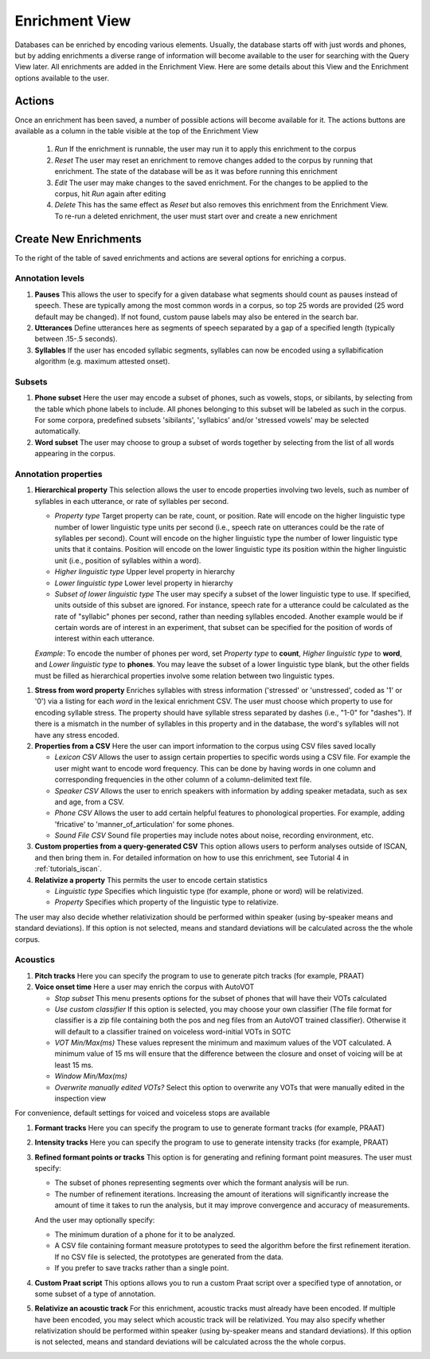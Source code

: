 .. _enrichment_iscan:

****************
Enrichment View
****************

Databases can be enriched by encoding various elements. Usually, the database starts off with just words and phones, but by adding enrichments a diverse range of information will become available to the user for searching with the Query View later. All enrichments are added in the Enrichment View. Here are some details about this View and the Enrichment options available to the user.

Actions
=======

Once an enrichment has been saved, a number of possible actions will become available for it. The actions buttons are available as a column in the table visible at the top of the Enrichment View

      #. *Run* If the enrichment is runnable, the user may run it to apply this enrichment to the corpus
      #. *Reset* The user may reset an enrichment to remove changes added to the corpus by running that enrichment. The state of the database will be as it was before running this enrichment
      #. *Edit* The user may make changes to the saved enrichment. For the changes to be applied to the corpus, hit *Run* again after editing
      #. *Delete* This has the same effect as *Reset* but also removes this enrichment from the Enrichment View. To re-run a deleted enrichment, the user must start over and create a new enrichment

.. image:: images/enrichment_view.png

Create New Enrichments
======================

To the right of the table of saved enrichments and actions are several options for enriching a corpus.

Annotation levels
*****************

#. **Pauses** This allows the user to specify for a given database what segments should count as pauses instead of speech. These are typically among the most common words in a corpus, so top 25 words are provided (25 word default may be changed). If not found, custom pause labels may also be entered in the search bar.

#. **Utterances** Define utterances here as segments of speech separated by a gap of a specified length (typically between .15-.5 seconds).

#. **Syllables** If the user has encoded syllabic segments, syllables can now be encoded using a syllabification algorithm (e.g. maximum attested onset).

Subsets
*******
     
#. **Phone subset** Here the user may encode a subset of phones, such as vowels, stops, or sibilants, by selecting from the table which phone labels to include. All phones belonging to this subset will be labeled as such in the corpus. For some corpora, predefined subsets 'sibilants', 'syllabics' and/or 'stressed vowels' may be selected automatically.

#. **Word subset** The user may choose to group a subset of words together by selecting from the list of all words appearing in the corpus.

Annotation properties
*********************

#. **Hierarchical property** This selection allows the user to encode properties involving two levels, such as number of syllables in each utterance, or rate of syllables per second. 

   * *Property type* Target property can be rate, count, or position. Rate will encode on the higher linguistic type number of lower linguistic type units per second (i.e., speech rate on utterances could be the rate of syllables per second). Count will encode on the higher linguistic type the number of lower linguistic type units that it contains. Position will encode on the lower linguistic type its position within the higher linguistic unit (i.e., position of syllables within a word).
   * *Higher linguistic type* Upper level property in hierarchy 
   * *Lower linguistic type* Lower level property in hierarchy
   * *Subset of lower linguistic type* The user may specify a subset of the lower linguistic type to use. If specified, units outside of this subset are ignored. For instance, speech rate for a utterance could be calculated as the rate of "syllabic" phones per second, rather than needing syllables encoded. Another example would be if certain words are of interest in an experiment, that subset can be specified for the position of words of interest within each utterance.

   *Example*:
   To encode the number of phones per word, set *Property type* to **count**, *Higher linguistic type* to **word**, and *Lower linguistic type* to **phones**. You may leave the subset of a lower linguistic type blank, but the other fields must be filled as hierarchical properties involve some relation between two linguistic types.

.. image:: images/hierarchical_example.png
   :align: center	

#. **Stress from word property** Enriches syllables with stress information ('stressed' or 'unstressed', coded as '1' or '0') via a listing for each *word* in the lexical enrichment CSV. The user must choose which property to use for encoding syllable stress. The property should have syllable stress separated by dashes (i.e., "1-0" for "dashes"). If there is a mismatch in the number of syllables in this property and in the database, the word's syllables will not have any stress encoded.

#. **Properties from a CSV** Here the user can import information to the corpus using CSV files saved locally

   * *Lexicon CSV* Allows the user to assign certain properties to specific words using a CSV file. For example the user might want to encode word frequency. This can be done by having words in one column and corresponding frequencies in the other column of a column-delimited text file.
   * *Speaker CSV* Allows the user to enrich speakers with information by adding speaker metadata, such as sex and age, from a CSV.
   * *Phone CSV* Allows the user to add certain helpful features to phonological properties. For example, adding 'fricative' to 'manner_of_articulation' for some phones.
   * *Sound File CSV* Sound file properties may include notes about noise, recording environment, etc. 

#. **Custom properties from a query-generated CSV** This option allows users to perform analyses outside of ISCAN, and then bring them in. For detailed information on how to use this enrichment, see Tutorial 4 in :ref:`tutorials_iscan`.

#. **Relativize a property** This permits the user to encode certain statistics

   * *Linguistic type* Specifies which linguistic type (for example, phone or word) will be relativized. 
   * *Property* Specifies which property of the linguistic type to relativize.

The user may also decide whether relativization should be performed within speaker (using by-speaker means and standard deviations). If this option is not selected, means and standard deviations will be calculated across the the whole corpus.

Acoustics
*********

#. **Pitch tracks** Here you can specify the program to use to generate pitch tracks (for example, PRAAT)

#. **Voice onset time** Here a user may enrich the corpus with AutoVOT

   * *Stop subset* This menu presents options for the subset of phones that will have their VOTs calculated
   * *Use custom classifier* If this option is selected, you may choose your own classifier (The file format for classifier is a zip file containing both the pos and neg files from an AutoVOT trained classifier). Otherwise it will default to a classifier trained on voiceless word-initial VOTs in SOTC
   * *VOT Min/Max(ms)* These values represent the minimum and maximum values of the VOT calculated. A minimum value of 15 ms will ensure that the difference between the closure and onset of voicing will be at least 15 ms.
   * *Window Min/Max(ms)*
   * *Overwrite manually edited VOTs?* Select this option to overwrite any VOTs that were manually edited in the inspection view

For convenience, default settings for voiced and voiceless stops are available

#. **Formant tracks** Here you can specify the program to use to generate formant tracks (for example, PRAAT)

#. **Intensity tracks** Here you can specify the program to use to generate intensity tracks (for example, PRAAT)

#. **Refined formant points or tracks** This option is for generating and refining formant point measures. The user must specify:

   * The subset of phones representing segments over which the formant analysis will be run.
   * The number of refinement iterations. Increasing the amount of iterations will significantly increase the amount of time it takes to run the analysis, but it may improve convergence and accuracy of measurements.

   And the user may optionally specify:

   * The minimum duration of a phone for it to be analyzed.
   * A CSV file containing formant measure prototypes to seed the algorithm before the first refinement iteration. If no CSV file is selected, the prototypes are generated from the data.
   * If you prefer to save tracks rather than a single point.

#. **Custom Praat script** This options allows you to run a custom Praat script over a specified type of annotation, or some subset of a type of annotation.

#. **Relativize an acoustic track** For this enrichment, acoustic tracks must already have been encoded. If multiple have been encoded, you may select which acoustic track will be relativized. You may also specify whether relativization should be performed within speaker (using by-speaker means and standard deviations). If this option is not selected, means and standard deviations will be calculated across the the whole corpus.
